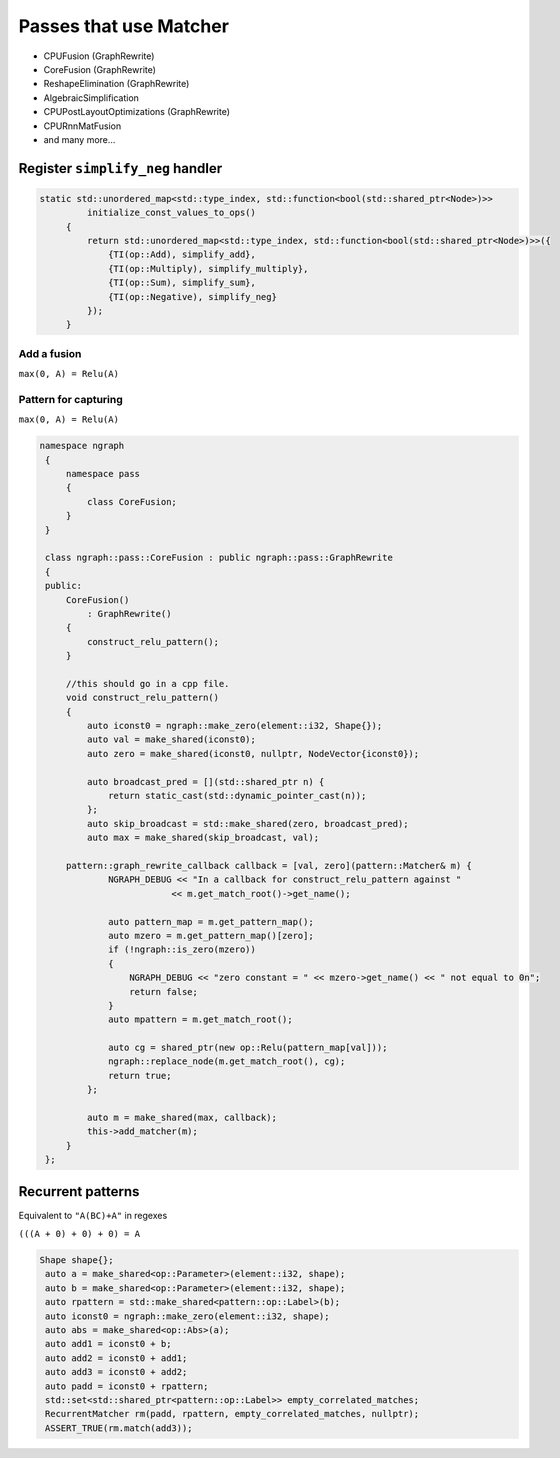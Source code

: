 .. fusion/passes-that-use-matcher.rst:


Passes that use Matcher
=======================

* CPUFusion (GraphRewrite)
* CoreFusion (GraphRewrite)
* ReshapeElimination (GraphRewrite)
* AlgebraicSimplification
* CPUPostLayoutOptimizations (GraphRewrite)
* CPURnnMatFusion
* and many more...



Register ``simplify_neg`` handler
----------------------------------


.. code-block:: cpp

   static std::unordered_map<std::type_index, std::function<bool(std::shared_ptr<Node>)>>
            initialize_const_values_to_ops()
        {
            return std::unordered_map<std::type_index, std::function<bool(std::shared_ptr<Node>)>>({
                {TI(op::Add), simplify_add},
                {TI(op::Multiply), simplify_multiply},
                {TI(op::Sum), simplify_sum},
                {TI(op::Negative), simplify_neg}
            });
        }

Add a fusion 
~~~~~~~~~~~~

``max(0, A) = Relu(A)`` 



Pattern for capturing 
~~~~~~~~~~~~~~~~~~~~~

|image11|

``max(0, A) = Relu(A)``  

.. code-block:: cpp

   namespace ngraph
    {
        namespace pass
        {
            class CoreFusion;
        }
    }
    
    class ngraph::pass::CoreFusion : public ngraph::pass::GraphRewrite
    {
    public:
        CoreFusion()
            : GraphRewrite()
        {
            construct_relu_pattern();
        }

        //this should go in a cpp file.
        void construct_relu_pattern()
        {
            auto iconst0 = ngraph::make_zero(element::i32, Shape{});
            auto val = make_shared(iconst0);
            auto zero = make_shared(iconst0, nullptr, NodeVector{iconst0});

            auto broadcast_pred = [](std::shared_ptr n) {
                return static_cast(std::dynamic_pointer_cast(n));
            };
            auto skip_broadcast = std::make_shared(zero, broadcast_pred);
            auto max = make_shared(skip_broadcast, val);

        pattern::graph_rewrite_callback callback = [val, zero](pattern::Matcher& m) { 
                NGRAPH_DEBUG << "In a callback for construct_relu_pattern against "
                            << m.get_match_root()->get_name();

                auto pattern_map = m.get_pattern_map();
                auto mzero = m.get_pattern_map()[zero];
                if (!ngraph::is_zero(mzero))
                {
                    NGRAPH_DEBUG << "zero constant = " << mzero->get_name() << " not equal to 0n";
                    return false;
                }
                auto mpattern = m.get_match_root();

                auto cg = shared_ptr(new op::Relu(pattern_map[val]));
                ngraph::replace_node(m.get_match_root(), cg);
                return true;
            };

            auto m = make_shared(max, callback); 
            this->add_matcher(m);
        }
    };
            
Recurrent patterns 
------------------

Equivalent to ``"A(BC)+A"`` in regexes 


``(((A + 0) + 0) + 0) = A``

|image12|

|image13|


.. code-block:: cpp

   Shape shape{};
    auto a = make_shared<op::Parameter>(element::i32, shape);
    auto b = make_shared<op::Parameter>(element::i32, shape);
    auto rpattern = std::make_shared<pattern::op::Label>(b);
    auto iconst0 = ngraph::make_zero(element::i32, shape);
    auto abs = make_shared<op::Abs>(a);
    auto add1 = iconst0 + b;
    auto add2 = iconst0 + add1;
    auto add3 = iconst0 + add2;
    auto padd = iconst0 + rpattern;
    std::set<std::shared_ptr<pattern::op::Label>> empty_correlated_matches;
    RecurrentMatcher rm(padd, rpattern, empty_correlated_matches, nullptr);
    ASSERT_TRUE(rm.match(add3));



.. |image11| image:: mg/fusion_pattern.png
.. |image12| image:: mg/rp_graph1.png
.. |image13| image:: mg/rp_pattern.png